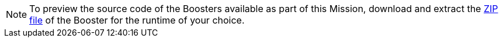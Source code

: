 NOTE: To preview the source code of the Boosters available as part of this Mission, download and extract the link:{link-getting-started-guide}#oso-create-booster[ZIP file] of the Booster for the runtime of your choice.   
